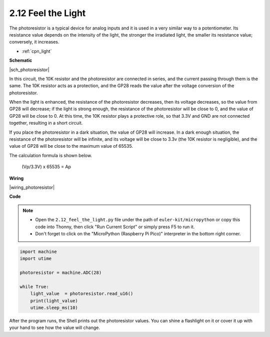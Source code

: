 .. _py_photoresistor:

2.12 Feel the Light
=============================

The photoresistor is a typical device for analog inputs and it is used in a very similar way to a potentiometer. Its resistance value depends on the intensity of the light, the stronger the irradiated light, the smaller its resistance value; conversely, it increases.


* :ref:`cpn_light`


**Schematic**

|sch_photoresistor|

In this circuit, the 10K resistor and the photoresistor are connected in series, and the current passing through them is the same. The 10K resistor acts as a protection, and the GP28 reads the value after the voltage conversion of the photoresistor.

When the light is enhanced, the resistance of the photoresistor decreases, then its voltage decreases, so the value from GP28 will decrease; if the light is strong enough, the resistance of the photoresistor will be close to 0, and the value of GP28 will be close to 0. At this time, the 10K resistor plays a protective role, so that 3.3V and GND are not connected together, resulting in a short circuit.

If you place the photoresistor in a dark situation, the value of GP28 will increase. In a dark enough situation, the resistance of the photoresistor will be infinite, and its voltage will be close to 3.3v (the 10K resistor is negligible), and the value of GP28 will be close to the maximum value of 65535.


The calculation formula is shown below.

    (Vp/3.3V) x 65535 = Ap



**Wiring**

|wiring_photoresistor|

**Code**

.. note::

    * Open the ``2.12_feel_the_light.py`` file under the path of ``euler-kit/micropython`` or copy this code into Thonny, then click "Run Current Script" or simply press F5 to run it.

    * Don't forget to click on the "MicroPython (Raspberry Pi Pico)" interpreter in the bottom right corner.

.. code-block:: python

    import machine
    import utime

    photoresistor = machine.ADC(28)

    while True:
        light_value  = photoresistor.read_u16()
        print(light_value)
        utime.sleep_ms(10)

After the program runs, the Shell prints out the photoresistor values. You can shine a flashlight on it or cover it up with your hand to see how the value will change.

